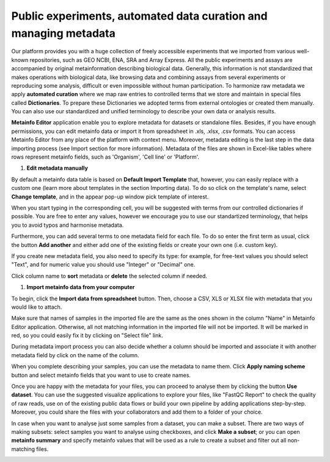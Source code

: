 .. _public-experiment-label:

Public experiments, automated data curation and managing metadata
-----------------------------------------------------------------

Our platform provides you with a huge collection of freely accessible experiments that we
imported from various well-known repositories, such as GEO NCBI, ENA, SRA and Array Express.
All the public experiments and assays are accompanied by original metainformation
describing biological data. Generally, this information is not standardized that makes operations
with biological data, like browsing data and combining assays from several experiments or reproducing some
analysis, difficult or even impossible without human participation.
To harmonize raw metadata we apply **automated curation** where we map raw entries to
controlled terms that we store and maintain in special files called **Dictionaries**.
To prepare these Dictionaries we adopted terms from external ontologies or created them manually.
You can also use our standardized and unified terminology to describe your own data
or analysis results.

**Metainfo Editor** application enable you to explore metadata for datasets or standalone
files. Besides, if you have enough permissions, you can edit metainfo data or import it from
spreadsheet in .xls, .xlsx, .csv formats. You can access Metainfo Editor from any place of
the platform with context menu. Moreover, metadata editing is the last step in the data importing
process (see Import section for more information). Metadata of the files are shown in Excel-like
tables where rows represent metainfo fields, such as 'Organism', 'Cell line' or 'Platform'.

.. image:: images/metainfo-editor.png

#. **Edit metadata manually**

By default a metainfo data table is based on **Default Import Template** that, however, you
can easily replace with a custom one (learn more about templates in the section
Importing data). To do so click on the template's name, select **Change
template**, and in the appear pop-up window pick template of interest.

.. image:: images/change-template.png

When you start typing in the corresponding cell, you will be suggested with
terms from our controlled dictionaries if possible. You are free to
enter any values, however we encourage you to use our standartized terminology, that
helps you to avoid typos and harmonise metadata.

.. image:: images/tissue-dict.png

Furthermore, you can add several terms to one metadata field for each file. To
do so enter the first term as usual, click the button **Add another** and
either add one of the existing fields or create your own one (i.e. custom key).

.. image:: images/add-attribute.png

.. image:: images/add-attribute-1.png

If you create new metadata field, you also need to specify its type: for
example, for free-text values you should select "Text", and for numeric value
you should use "Integer" or "Decimal" one.

.. image:: images/custom-key.png

Click column name to **sort** metadata or **delete** the selected column if needed.

.. image:: images/sort.png

#. **Import metainfo data from your computer**

To begin, click the **Import data from spreadsheet** button. Then,
choose a CSV, XLS or XLSX file with metadata that you would like to attach.

.. image:: images/from-spreadsheet-1.png

Make sure that names of samples in the imported file are the same as
the ones shown in the column "Name" in Metainfo Editor application. Otherwise,
all not matching information in the imported file will not be imported. It will
be marked in red, so you could easily fix it by clicking on "Select file" link.

.. image:: images/from-spreadsheet-2.png

During metadata import process you can also decide whether a column should be imported and
associate it with another metadata field by click on the name of the column.

.. image:: images/from-spreadsheet-3.png

When you complete describing your samples, you can use the metadata to name
them. Click **Apply naming scheme** button and select metainfo fields that you
want to use to create names.

.. image:: images/naming-scheme.png

Once you are happy with the metadata for your files, you can proceed to analyse
them by clicking the button **Use dataset**. You can use the suggested
visualize applications to explore your files, like "FastQC Report" to check the
quality of raw reads, use on of the existing public data flows or
build your own pipeline by adding applications step-by-step. Moreover, you
could share the files with your collaborators and add them to a folder of your
choice.

.. image:: images/run-df-from-me.png

In case when you want to analyse just some samples from a dataset, you can make a subset.
There are two ways of making subsets: select samples you want to analyse using checkboxes, and click **Make a subset**;
or you can open **metainfo summary** and specify metainfo values that will be used as a rule to create
a subset and filter out all non-matching files.

.. image:: images/metainfo-summary.png